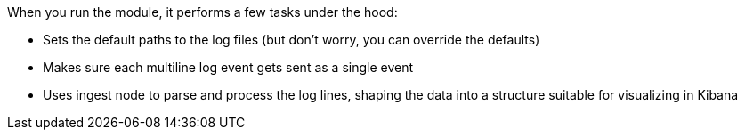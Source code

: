 When you run the module, it performs a few tasks under the hood:

* Sets the default paths to the log files (but don't worry, you can override the
defaults)

* Makes sure each multiline log event gets sent as a single event

* Uses ingest node to parse and process the log lines, shaping the data into a structure suitable
for visualizing in Kibana

ifeval::["{has-dashboards}"=="true"]
* Deploys dashboards for visualizing the log data
endif::[]
